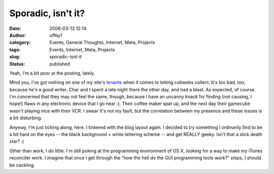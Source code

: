 Sporadic, isn't it?
###################
:date: 2006-03-12 12:14
:author: offby1
:category: Events, General Thoughts, Internet, Meta, Projects
:tags: Events, Internet, Meta, Projects
:slug: sporadic-isnt-it
:status: published

Yeah, I'm a bit poor at the posting, lately.

Mind you, I've got nothing on one of my site's `tenants </mildillson>`__
when it comes to letting cobwebs collect. It's too bad, too, because
he's a good writer. Char and I spent a late night there the other day,
and had a blast. As expected, of course. I'm concerned that they may not
feel the same, though, because I have an uncanny knack for finding (not
causing, I hope!) flaws in any electronic device that I go near :).
Their coffee maker spat up, and the next day their gamecube wasn't
playing nice with their VCR. I swear it's not my fault, but the
correlation between my presence and these issues is a bit disturbing.

Anyway, I'm just ticking along, here. I tinkered with the blog layout
again. I decided to try something I ordinarily find to be a bit hard on
the eyes -- the black background + white lettering scheme -- and get
REALLY geeky. Isn't that a slick death star? :)

Other than work, I do little. I'm still poking at the programming
environment of OS X, looking for a way to make my iTunes reconciler
work. I imagine that once I get through the "how the hell do the GUI
programming tools work?" steps, I should be cackling.

